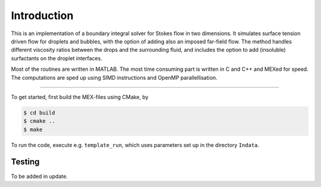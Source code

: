 Introduction
==============

This is an implementation of a boundary integral solver for Stokes flow in two dimensions. It simulates surface tension driven flow for droplets and bubbles, with the option of adding also an imposed far-field flow. The method handles different viscosity ratios between the drops and the surrounding fluid, and includes the option to add (insoluble) surfactants on the droplet interfaces. 

Most of the routines are written in MATLAB. The most time consuming part is written in C and C++ and MEXed for speed. The computations are sped up using SIMD instructions and OpenMP parallellisation.


-----------------

To get started, first build the MEX-files using CMake, by 

.. code-block:: bash
	
	$ cd build
	$ cmake ..
	$ make

To run the code, execute e.g. ``template_run``, which uses parameters set up in the directory ``Indata``. 

Testing
---------
To be added in update.     
